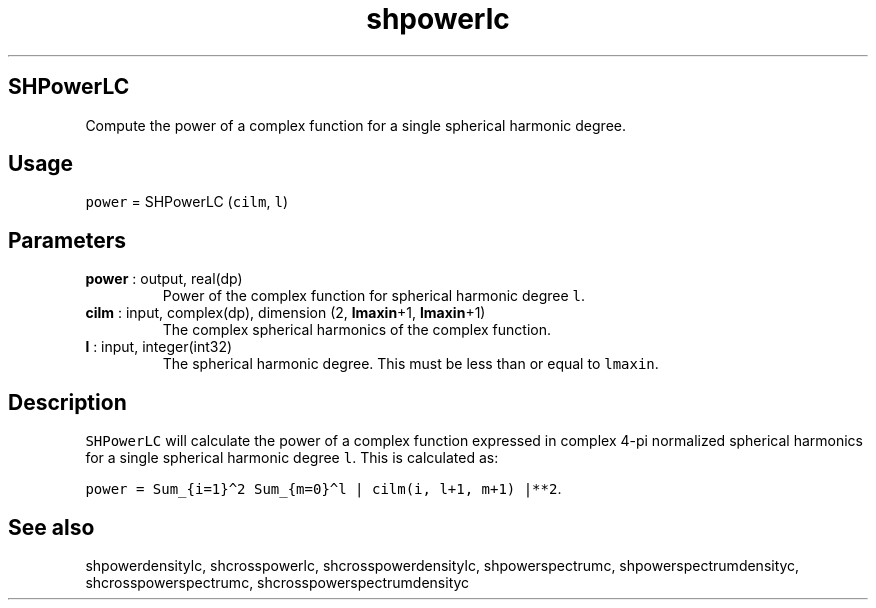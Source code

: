 .\" Automatically generated by Pandoc 2.10.1
.\"
.TH "shpowerlc" "1" "2020-10-14" "Fortran 95" "SHTOOLS 4.8"
.hy
.SH SHPowerLC
.PP
Compute the power of a complex function for a single spherical harmonic
degree.
.SH Usage
.PP
\f[C]power\f[R] = SHPowerLC (\f[C]cilm\f[R], \f[C]l\f[R])
.SH Parameters
.TP
\f[B]\f[CB]power\f[B]\f[R] : output, real(dp)
Power of the complex function for spherical harmonic degree \f[C]l\f[R].
.TP
\f[B]\f[CB]cilm\f[B]\f[R] : input, complex(dp), dimension (2, \f[B]\f[CB]lmaxin\f[B]\f[R]+1, \f[B]\f[CB]lmaxin\f[B]\f[R]+1)
The complex spherical harmonics of the complex function.
.TP
\f[B]\f[CB]l\f[B]\f[R] : input, integer(int32)
The spherical harmonic degree.
This must be less than or equal to \f[C]lmaxin\f[R].
.SH Description
.PP
\f[C]SHPowerLC\f[R] will calculate the power of a complex function
expressed in complex 4-pi normalized spherical harmonics for a single
spherical harmonic degree \f[C]l\f[R].
This is calculated as:
.PP
\f[C]power = Sum_{i=1}\[ha]2 Sum_{m=0}\[ha]l | cilm(i, l+1, m+1) |**2\f[R].
.SH See also
.PP
shpowerdensitylc, shcrosspowerlc, shcrosspowerdensitylc,
shpowerspectrumc, shpowerspectrumdensityc, shcrosspowerspectrumc,
shcrosspowerspectrumdensityc
